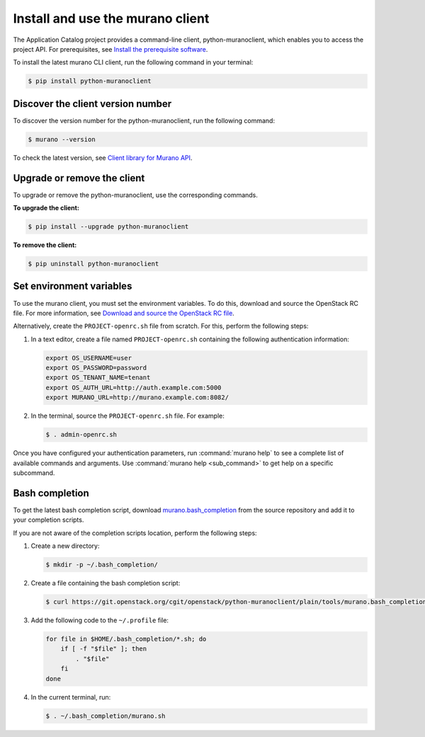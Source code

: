 .. _install-client:

Install and use the murano client
~~~~~~~~~~~~~~~~~~~~~~~~~~~~~~~~~

The Application Catalog project provides a command-line client,
python-muranoclient, which enables you to access the project API.
For prerequisites, see `Install the prerequisite software <http://docs.openstack.org/cli-reference/common/cli_install_openstack_command_line_clients.html#install-the-prerequisite-software>`_.

To install the latest murano CLI client, run the following command in your
terminal:

.. code-block:: console

   $ pip install python-muranoclient

Discover the client version number
----------------------------------

To discover the version number for the python-muranoclient, run the following
command:

.. code-block:: console

   $ murano --version

To check the latest version, see `Client library for Murano API <https://git.openstack.org/cgit/openstack/python-muranoclient>`_.


Upgrade or remove the client
----------------------------

To upgrade or remove the python-muranoclient, use the corresponding commands.

**To upgrade the client:**

.. code-block:: console

   $ pip install --upgrade python-muranoclient

**To remove the client:**

.. code-block:: console

   $ pip uninstall python-muranoclient

Set environment variables
-------------------------

To use the murano client, you must set the environment variables. To do this,
download and source the OpenStack RC file. For more information, see
`Download and source the OpenStack RC file <http://docs.openstack.org/user-guide/common/cli_set_environment_variables_using_openstack_rc.html#download-and-source-the-openstack-rc-file>`_.

Alternatively, create the ``PROJECT-openrc.sh`` file from scratch. For this,
perform the following steps:

#. In a text editor, create a file named ``PROJECT-openrc.sh`` containing the
   following authentication information:

   .. code-block:: console

      export OS_USERNAME=user
      export OS_PASSWORD=password
      export OS_TENANT_NAME=tenant
      export OS_AUTH_URL=http://auth.example.com:5000
      export MURANO_URL=http://murano.example.com:8082/

#. In the terminal, source the ``PROJECT-openrc.sh`` file. For example:

   .. code-block:: console

      $ . admin-openrc.sh

Once you have configured your authentication parameters, run
:command:`murano help` to see a complete list of available commands and
arguments. Use :command:`murano help <sub_command>` to get help on a specific
subcommand.

.. seealso::

   `Set environment variables using the OpenStack RC file <http://docs.openstack.org/user-guide/common/cli_set_environment_variables_using_openstack_rc.html>`_.

Bash completion
---------------

To get the latest bash completion script, download
`murano.bash_completion <https://git.openstack.org/cgit/openstack/python-muranoclient/plain/tools/murano.bash_completion>`_
from the source repository and add it to your completion scripts.

If you are not aware of the completion scripts location, perform the following
steps:

#. Create a new directory:

   .. code-block:: console

      $ mkdir -p ~/.bash_completion/

#. Create a file containing the bash completion script:

   .. code-block:: console

      $ curl https://git.openstack.org/cgit/openstack/python-muranoclient/plain/tools/murano.bash_completion > ~/.bash_completion/murano.sh

#. Add the following code to the ``~/.profile`` file:

   .. code-block:: bash

      for file in $HOME/.bash_completion/*.sh; do
          if [ -f "$file" ]; then
              . "$file"
          fi
      done

#. In the current terminal, run:

   .. code-block:: console

      $ . ~/.bash_completion/murano.sh

